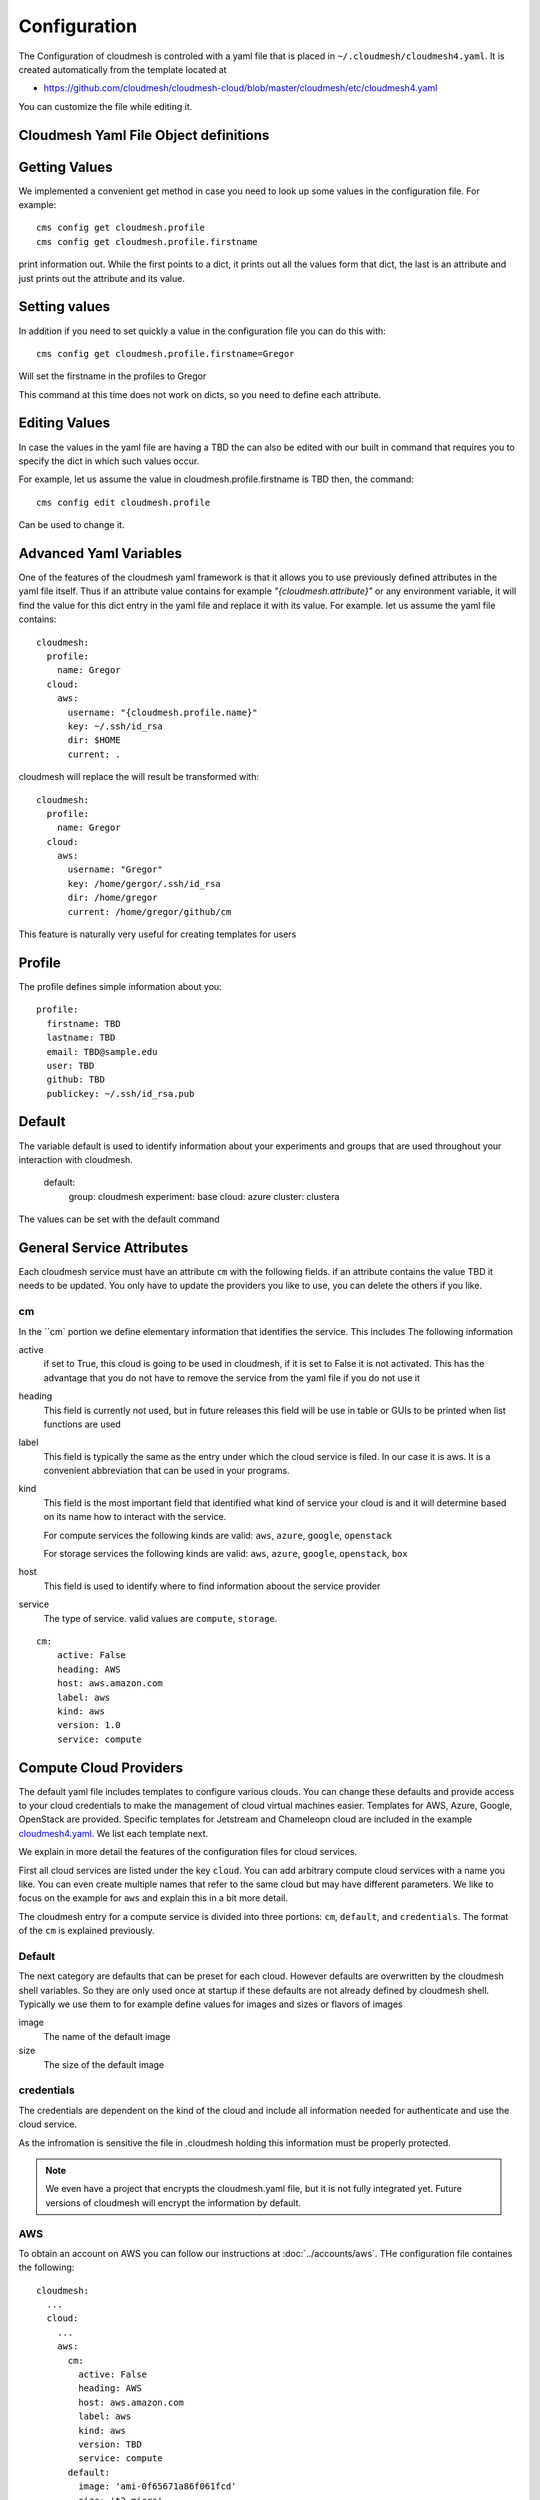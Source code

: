 Configuration
=============

The Configuration of cloudmesh is controled with a yaml file that is
placed in ``~/.cloudmesh/cloudmesh4.yaml``. It is created automatically
from the template located at

-  https://github.com/cloudmesh/cloudmesh-cloud/blob/master/cloudmesh/etc/cloudmesh4.yaml

You can customize the file while editing it.


Cloudmesh Yaml File Object definitions
--------------------------------------

Getting Values
--------------

We implemented a convenient get method in case you need to look up some values in the configuration file. For example::

    cms config get cloudmesh.profile
    cms config get cloudmesh.profile.firstname

print information out. While the first points to a dict, it prints out all the values form that dict, the last is an
attribute and just prints out the attribute and its value.

Setting values
--------------

In addition if you need to set quickly a value in the configuration file you can do this with::

    cms config get cloudmesh.profile.firstname=Gregor

Will set the firstname in the profiles to Gregor

This command at this time does not work on dicts, so you need to define each attribute.

Editing Values
--------------

In case the values in the yaml file are having a TBD the can also be edited with our built in command that requires you
to specify the dict in which such values occur.

For example, let us assume the value in cloudmesh.profile.firstname is TBD then, the command::

    cms config edit cloudmesh.profile

Can be used to change it.

Advanced Yaml Variables
-----------------------

One of the features of the cloudmesh yaml framework is that it allows you to
use previously defined attributes in the yaml file itself. Thus if an
attribute value contains for example  `"{cloudmesh.attribute}"` or any
environment variable, it will find the value for this dict entry in the yaml
file and replace it
with its value. For example. let us assume the yaml file contains::

    cloudmesh:
      profile:
        name: Gregor
      cloud:
        aws:
          username: "{cloudmesh.profile.name}"
          key: ~/.ssh/id_rsa
          dir: $HOME
          current: .

cloudmesh will replace the will result be transformed with::

    cloudmesh:
      profile:
        name: Gregor
      cloud:
        aws:
          username: "Gregor"
          key: /home/gergor/.ssh/id_rsa
          dir: /home/gregor
          current: /home/gregor/github/cm

This feature is naturally very useful for creating templates for users


Profile
-------

The profile defines simple information about you::

  profile:
    firstname: TBD
    lastname: TBD
    email: TBD@sample.edu
    user: TBD
    github: TBD
    publickey: ~/.ssh/id_rsa.pub


Default
-------

The variable default is used to identify information about your experiments and groups that are used throughout your
interaction with cloudmesh.

  default:
    group: cloudmesh
    experiment: base
    cloud: azure
    cluster: clustera

The values can be set with the default command

.. todo:: implement the default command and set values in it. This may already be done. we may need to add the dot
          notation for that command so we have one command that can set the general default, but also the default for
          named services.

          a link to the manual page should come here



General Service Attributes
-------------------

Each cloudmesh service must have an attribute ``cm`` with the following fields. if an attribute contains the value TBD
it needs to be updated. You only have to update the providers you like to use, you can delete the others if you like.

cm
~~

In the ``cm` portion we define elementary information that identifies the service. This includes
The following information

active
    if set to True, this cloud is going to be used in cloudmesh, if it is set to False it is not activated.
    This has the advantage that you do not have to remove
    the service from the yaml file if you do not use it

heading
    This field is currently not used, but in future releases this field will be use in table or GUIs to be printed
    when list functions are used

label
    This field is typically the same as the entry under which the cloud service is filed. In our case it is aws. It is
    a convenient abbreviation that can be used in your programs.

kind
    This field is the most important field that identified what kind of service your cloud is and it will determine
    based on its name how to interact with the service.

    For compute services the following kinds are valid: ``aws``, ``azure``, ``google``, ``openstack``

    For storage services the following kinds are valid: ``aws``, ``azure``, ``google``, ``openstack``, ``box``

host
    This field is used to identify where to find information aboout the service provider

service
    The type of service. valid values are ``compute``, ``storage``.

::

    cm:
        active: False
        heading: AWS
        host: aws.amazon.com
        label: aws
        kind: aws
        version: 1.0
        service: compute

Compute Cloud Providers
-----------------------

The default yaml file includes templates to configure various clouds.
You can change these defaults and provide access to your cloud
credentials to make the management of cloud virtual machines easier.
Templates for AWS, Azure, Google, OpenStack are provided. Specific
templates for Jetstream and Chameleopn cloud are included in the example
`cloudmesh4.yaml <https://github.com/cloudmesh/cloudmesh-cloud/blob/master/cloudmesh/etc/cloudmesh4.yaml>`__.
We list each template next.

We explain in more detail the features of the configuration files for cloud services.

First all cloud services are listed under the key ``cloud``. You can add arbitrary compute cloud services
with a name you like. You can even create multiple names that refer to the same cloud but may have different parameters.
We like to focus on the example for ``aws`` and explain this in a bit more detail.


The cloudmesh entry for a compute service is divided into three portions:
``cm``, ``default``, and ``credentials``. The format of the ``cm`` is explained previously.


Default
~~~~~~~

The next category are defaults that can be preset for each cloud. However defaults are overwritten by the cloudmesh shell
variables. So they are only used once at startup if these defaults are not already defined by cloudmesh shell. Typically
we use them to for example define values for images and sizes or flavors of images

image
    The name of the default image

size
    The size of the default image

credentials
~~~~~~~~~~~

The credentials are dependent on the kind of the cloud and include all information needed for authenticate and use the
cloud service.

As the infromation is sensitive the file in .cloudmesh holding this information must be properly protected.

.. note:: We even have a project that encrypts the cloudmesh.yaml file, but it is not fully integrated yet.
          Future versions of cloudmesh will encrypt the information by default.

AWS
~~~

To obtain an account on AWS you can follow our instructions at
:doc:`../accounts/aws`. THe configuration file containes the following::

   cloudmesh:
     ...
     cloud:
       ...
       aws:
         cm:
           active: False
           heading: AWS
           host: aws.amazon.com
           label: aws
           kind: aws
           version: TBD
           service: compute
         default:
           image: 'ami-0f65671a86f061fcd'
           size: 't2.micro'
         credentials:
           region: 'us-west-2'
           EC2_SECURITY_GROUP: 'group1'
           EC2_ACCESS_ID: TBD
           EC2_SECRET_KEY: TBD
           EC2_PRIVATE_KEY_FILE_PATH: '~/.cloudmesh/aws_cert.pem'
           EC2_PRIVATE_KEY_FILE_NAME: 'aws_cert'

Azure
~~~~~

.. todo:: az arm provider this has to be verified. We will likely deprecate thsi for a more elaborate provider

To obtain an account on Azure you can follow our instructions at
:doc:`../accounts/azure`. The configuration file containes the following::


   cloudmesh:
     ...
     cloud:
       ...
       azure:
         cm:
           active: False
           heading: AWS
           host: azure.mocrosoft.com
           label: Azure
           kind: azure_arm
           version: TBD
           service: compute
         default:
           image: 'Canonical:UbuntuServer:16.04-LTS:latest'
           size: 'Basic_A0'
           resource_group: 'cloudmesh'
           storage_account: 'cmdrive'
           network: 'cmnetwork'
           subnet: 'cmsubnet'
           blob_container: 'vhds'
         credentials:
           AZURE_TENANT_ID: 'xxxxxx-xxxx-xxxx-xxxx-xxxxxxxxxxxx'
           AZURE_SUBSCRIPTION_ID: 'xxxxxx-xxxx-xxxx-xxxx-xxxxxxxxxxxx'
           AZURE_APPLICATION_ID: 'xxxxxx-xxxx-xxxx-xxxx-xxxxxxxxxxxx'
           AZURE_SECRET_KEY: TBD
           AZURE_REGION: 'northcentralus'

AZ
~~

.. todo:: AzProvider. Verify it works

This provider leverages the "az" command. and is the prefered az provider at this time. It has npt yet been fully verified.

To obtain an account on Azure you can follow our instructions at
:doc:`../accounts/azure`. THe configuration file containes the following::

   cloudmesh
      ...
      cloud:
        ...
        az:
         cm:
           active: False
           heading: AWS
           host: azure.mocrosoft.com
           label: Azure
           kind: azure
           version: TBD
           service: compute
         default:
           image: 'Canonical:UbuntuServer:16.04-LTS:latest'
           size: 'Basic_A0'
           resource_group: 'cloudmesh'
           storage_account: 'cmdrive'
           network: 'cmnetwork'
         credentials:
           resourcegroup: "test"
           location: "eastus"

Google
~~~~~~


To obtain an account on Google you can follow our instructions at
:doc:`../accounts/gooogle`. THe configuration file containes the following::

   cloudmesh:
     ...
     cloud:
       ...
       google:
         cm:
           active: True
           heading: google
           host: google.cloud.com
           label: google
           kind: google
           version: TBD
           service: compute
         default:
           image: 'Image Name'
           size: 'n1-standard-4'
         credentials:
           datacenter: 'us-central1-a'
           client_email: '<service account>.iam.gserviceaccount.com'
           project: '<Project Name>'
           path_to_json_file: '~/.cloudmesh/<file with credentials>'

OpenStack
~~~~~~~~~

We provide an example on how to use an OpenStack based cloud in
cloudmesh. Please ass the following to your ``cloudmesh4.yaml`` file and
replace the values for ``TBD``. Our example uses `Chameleon
Cloud <https://www.chameleoncloud.org/>`__. This is a cloud for academic
research. Certainly you can configure other clouds based on this
template. We have successfully used also clouds in Canada (Cybera),
Germany (KIT), Indiana University (jetstream). TO get started you can
even install your local cloud with devstack and make adjustements.
Please remember you can have multiple clouds in the ``cloudmesh4.yaml``
file so you could if you have access to them integrate all of them.
You will need access to a project and add your project nump=ber to. the credentials.
Example for chameleon cloud::

   cloudmesh:
     ...
     cloud:
       ...
       chameleon:
         cm:
           active: True    
           heading: Chameleon
           host: chameleoncloud.org
           label: chameleon
           kind: openstack
           version: liberty
           service: compute
         credentials:
           OS_AUTH_URL: https://openstack.tacc.chameleoncloud.org:5000/v2.0/tokens
           OS_USERNAME: TBD
           OS_PASSWORD: TBD
           OS_TENANT_NAME: CH-819337
           OS_TENANT_ID: CH-819337
           OS_PROJECT_NAME: CH-819337
           OS_PROJECT_DOMAIN_ID: default
           OS_USER_DOMAIN_ID: default
           OS_VERSION: liberty
           OS_REGION_NAME: RegionOne
           OS_KEY_PATH: ~/.ssh/id_rsa.pub
         default:
           flavor: m1.small
           image: CC-Ubuntu16.04
           username: cc        

Virtual Box
~~~~~~~~~~~

Virtualbox has at this time limited functionality, but creation, ssh,
and deletion of the virtual box is possible.

You can also integrate virtualbox as part of cloudmesh while providing
the following description::

   cloudmesh:
     ...
     cloud:
       ...
       vbox:
         cm:
           active: False            
           heading: Vagrant
           host: localhost
           label: vbox
           kind: vagrant
           version: TBD
           service: compute
         default:
           path: ~/.cloudmesh/vagrant
           image: "generic/ubuntu1810"
         credentials:
           local: True
           hostname: localhost

SSH
~~~

.. todo:: SSH,  STUDENT CONTRIBUTE HERE

Local
~~~~~

.. todo:: Local,  STUDENT CONTRIBUTE HERE

Docker
~~~~~~

.. todo:: Docker,  STUDENT CONTRIBUTE HERE

Storage Providers
-----------------

General description for all storage providers, comment on the
``default:`` and what that does

AWS S3
~~~~~~

It is beyond the scope of this manual to discuss how to get an account
on Google. However we do provide a convenient documentation at
:doc:`../accounts/aws`.


In the ``cloudmesh4.yaml`` file, the ‘aws’ section under ‘storage’
describes an example configuration or a AWS S3 storage provider. In the
credentials section under aws, specify the access key id and secret
access key which will be available in the AWS console under AWS IAM
``service`` -> ``Users`` -> ``Security Credentials``. Container is the
default Bucket which will be used to store the files in AWS S3. Region
is the geographic area like ``us-east-1`` which contains the bucket.
Region is required to get a connection handle on the S3 Client or
resource for that geographic area. Here is a sample::

   cloudmesh:
     ...
     storage:
       aws:
         cm:
           heading: aws
           host: amazon.aws.com
           label: aws
           kind: awsS3
           version: TBD
           service: storage
         default:
           directory: /
         credentials:
           access_key_id: *********
           secret_access_key: *******
           container: name of bucket that you want user to be contained in.
           region: Specfiy the default region eg us-east-1

.. todo:: Make credentials more uniform between compute and data


.. _azure-1:

Azure
~~~~~

It is beyond the scope of this manual to discuss how to get an account
on Microsoft Azure. However we do provide a convenient documentation at
:doc:`../accounts/azure`.

The ``cloudmesh4.yaml`` file needs to be set up as follows for the
‘azureblob’ section under ‘storage’::

   cloudmesh:
     ...
     storage:
       azureblob:
         cm:
           heading: Azure
           host: azure.com
           label: Azure
           kind: azureblob
           version: TBD
           service: storage
         default:
           directory: /
         credentials:
           account_name: '*****************'
           account_key: '********************************************************************'
           container: 'azuretest'

Configuration settings for credentials in the yaml file can be obtained
from Azure portal.

TODO: More information via a pointer to a documentation you create needs
to be added here

In the yaml file the following values have to be changed

-  ``account_name`` - This is the name of the Azure blob storage
   account.
-  ``account_key`` - This can be found under ‘Access Keys’ after
   navigating to the storage account on the Azure portal.
-  ``container`` - This can be set to a default container created under
   the Azure blob storage account.

Google drive
~~~~~~~~~~~~

Due to bugs in the requirements of the google driver code, we have not
yet included it in the Provider code. This needs to be fixed before we
can do this.

It is beyond the scope of this manual to discuss how to get an account
on Google. However we do provide a convenient documentation at
:doc:`../accounts/google`.

The ``cloudmesh4.yaml`` file needs to be set up as follows for the
‘gdrive’ section under ‘storage’::

   cloudmesh:
     ...
     storge:
       gdrive: 
         cm: 
           heading: GDrive
           host: gdrive.google.com
           kind: gdrive
           label: GDrive
           version: TBD
           service: storage
         credentials:
           auth_host_name: localhost
           auth_host_port: 
             - ****
             - ****
           auth_provider_x509_cert_url: "https://www.googleapis.com/oauth2/v1/certs"
           auth_uri: "https://accounts.google.com/o/oauth2/auth"
           client_id: *******************
           client_secret: ************
           project_id: ************
           redirect_uris: 
             - "urn:ietf:wg:oauth:2.0:oob"
             - "http://localhost"
           token_uri: "https://oauth2.googleapis.com/token"
         default: 
           directory: TBD

Box
~~~

It is beyond the scope of this manual to discuss how to get an account
on Google. However we do provide a convenient documentation at
:doc:`../accounts/box`.


In the ``cloudmesh4.yaml`` file, find the ‘box’ section under ‘storage’.
Under credentials, set ``config_path`` to the path of the configuration
file you created as described in the Box chapter::

   cloudmesh:
     ...
     box:
       cm:
         heading: Box
         host: box.com
         label: Box
         kind: box
         version: TBD
         service: storage
       default:
         directory: /
       credentials:
         config_path: ******************************


Batch
-----

.. todo:: batch, student contribute here


REST
----

TBD

Log File
--------

.. note::  Previos versions of cloudmesh had a sophisticated logging feature.
           This version has this feature not yet made available. Implement it
           and make avialable. At this time it is not our highest priority.

Log files are stored by default in ``~/.cloudmesh/log`` The directory
can be specified in the yaml file.


Mongo
-----

MongoDB
-------

The cache of cloudmesh is managed in a mongo db database with various
collections. However the user does not have to manage thes collections
as this is done for the user through cloudmesh. Before you can use it it
mongo does need to be installed.

If you have not installed mongo, you may try

.. code:: bash

   cms admin mongo install

However, to install it with cms, you must also make sure the following values are
installed in the cloudmesh yaml file::

    ...
    MONGO_PASSWORD: TBD
    ...
    MONGO_AUTOINSTALL: True

The value for the password must not be ``TBD``.

Next you create the database template with authentication with

.. code:: bash

   cms admin mongo create

Now you are ready to use it in cloudmesh. The mongo db can be started
and stoped with the command

.. code:: bash

   $cms admin mongo start
   $cms admin mongo stop

The configuration detals are included in the yaml file and looks like::

   cloudmesh:
     ...
        mongo:
          MONGO_AUTOINSTALL: False
          MONGO_BREWINSTALL: False
          LOCAL: ~/local
          MONGO_HOME: ~/local/mongo
          MONGO_PATH: ~/.cloudmesh/mongodb
          MONGO_LOG: ~/.cloudmesh/mongodb/log
          MONGO_DBNAME: 'cloudmesh'
          MONGO_HOST: '127.0.0.1'
          MONGO_PORT: '27017'
          MONGO_USERNAME: 'admin'
          MONGO_PASSWORD: TBD
          MONGO_DOWNLOAD:
            darwin: https://fastdl.mongodb.org/osx/mongodb-osx-ssl-x86_64-4.0.4.tgz
            linux: https://fastdl.mongodb.org/linux/mongodb-linux-x86_64-4.0.4.tgz
            win32: https://fastdl.mongodb.org/win32/mongodb-win32-x86_64-2008plus-ssl-4.0.4-signed.msi
            redhat: https://repo.mongodb.org/yum/redhat/7/mongodb-org/4.0/x86_64/RPMS/mongodb-org-server-4.0.4-1.el7.x86_64.rpm



